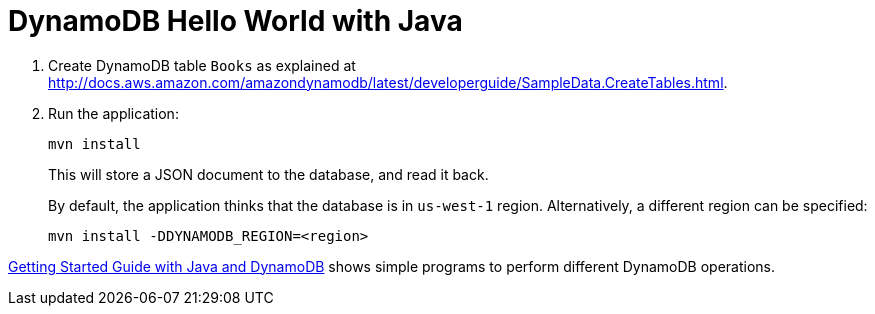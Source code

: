 = DynamoDB Hello World with Java

. Create DynamoDB table `Books` as explained at http://docs.aws.amazon.com/amazondynamodb/latest/developerguide/SampleData.CreateTables.html.
. Run the application:
+
```
mvn install
```
+
This will store a JSON document to the database, and read it back.
+
By default, the application thinks that the database is in `us-west-1` region. Alternatively, a different region can be specified:
+
```
mvn install -DDYNAMODB_REGION=<region>
```

http://docs.aws.amazon.com/amazondynamodb/latest/gettingstartedguide/GettingStarted.Java.html[Getting Started Guide with Java and DynamoDB] shows simple programs to perform different DynamoDB operations.


